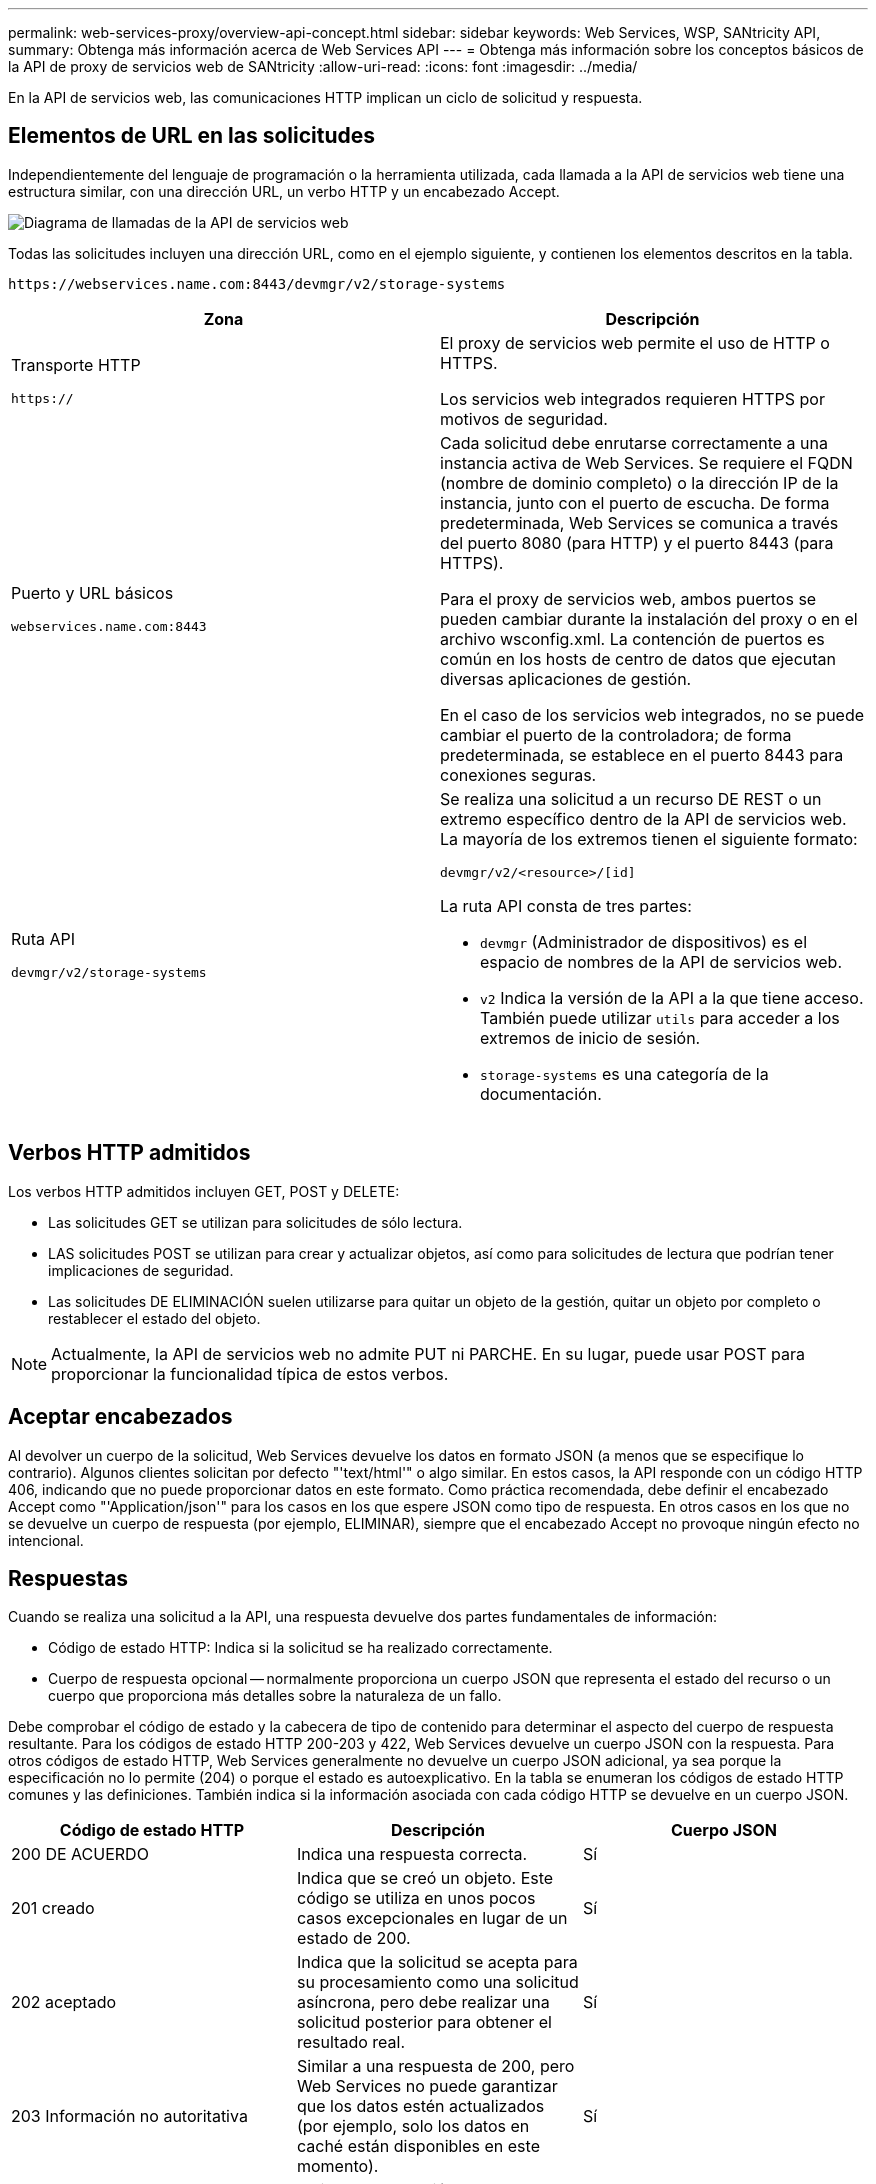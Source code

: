 ---
permalink: web-services-proxy/overview-api-concept.html 
sidebar: sidebar 
keywords: Web Services, WSP, SANtricity API, 
summary: Obtenga más información acerca de Web Services API 
---
= Obtenga más información sobre los conceptos básicos de la API de proxy de servicios web de SANtricity
:allow-uri-read: 
:icons: font
:imagesdir: ../media/


[role="lead"]
En la API de servicios web, las comunicaciones HTTP implican un ciclo de solicitud y respuesta.



== Elementos de URL en las solicitudes

Independientemente del lenguaje de programación o la herramienta utilizada, cada llamada a la API de servicios web tiene una estructura similar, con una dirección URL, un verbo HTTP y un encabezado Accept.

image::../media/web_services_proxy_api.gif[Diagrama de llamadas de la API de servicios web]

Todas las solicitudes incluyen una dirección URL, como en el ejemplo siguiente, y contienen los elementos descritos en la tabla.

`+https://webservices.name.com:8443/devmgr/v2/storage-systems+`

|===
| Zona | Descripción 


 a| 
Transporte HTTP

`https://`
 a| 
El proxy de servicios web permite el uso de HTTP o HTTPS.

Los servicios web integrados requieren HTTPS por motivos de seguridad.



 a| 
Puerto y URL básicos

`webservices.name.com:8443`
 a| 
Cada solicitud debe enrutarse correctamente a una instancia activa de Web Services. Se requiere el FQDN (nombre de dominio completo) o la dirección IP de la instancia, junto con el puerto de escucha. De forma predeterminada, Web Services se comunica a través del puerto 8080 (para HTTP) y el puerto 8443 (para HTTPS).

Para el proxy de servicios web, ambos puertos se pueden cambiar durante la instalación del proxy o en el archivo wsconfig.xml. La contención de puertos es común en los hosts de centro de datos que ejecutan diversas aplicaciones de gestión.

En el caso de los servicios web integrados, no se puede cambiar el puerto de la controladora; de forma predeterminada, se establece en el puerto 8443 para conexiones seguras.



 a| 
Ruta API

`devmgr/v2/storage-systems`
 a| 
Se realiza una solicitud a un recurso DE REST o un extremo específico dentro de la API de servicios web. La mayoría de los extremos tienen el siguiente formato:

`devmgr/v2/<resource>/[id]`

La ruta API consta de tres partes:

* `devmgr` (Administrador de dispositivos) es el espacio de nombres de la API de servicios web.
* `v2` Indica la versión de la API a la que tiene acceso. También puede utilizar `utils` para acceder a los extremos de inicio de sesión.
* `storage-systems` es una categoría de la documentación.


|===


== Verbos HTTP admitidos

Los verbos HTTP admitidos incluyen GET, POST y DELETE:

* Las solicitudes GET se utilizan para solicitudes de sólo lectura.
* LAS solicitudes POST se utilizan para crear y actualizar objetos, así como para solicitudes de lectura que podrían tener implicaciones de seguridad.
* Las solicitudes DE ELIMINACIÓN suelen utilizarse para quitar un objeto de la gestión, quitar un objeto por completo o restablecer el estado del objeto.



NOTE: Actualmente, la API de servicios web no admite PUT ni PARCHE. En su lugar, puede usar POST para proporcionar la funcionalidad típica de estos verbos.



== Aceptar encabezados

Al devolver un cuerpo de la solicitud, Web Services devuelve los datos en formato JSON (a menos que se especifique lo contrario). Algunos clientes solicitan por defecto "'text/html'" o algo similar. En estos casos, la API responde con un código HTTP 406, indicando que no puede proporcionar datos en este formato. Como práctica recomendada, debe definir el encabezado Accept como "'Application/json'" para los casos en los que espere JSON como tipo de respuesta. En otros casos en los que no se devuelve un cuerpo de respuesta (por ejemplo, ELIMINAR), siempre que el encabezado Accept no provoque ningún efecto no intencional.



== Respuestas

Cuando se realiza una solicitud a la API, una respuesta devuelve dos partes fundamentales de información:

* Código de estado HTTP: Indica si la solicitud se ha realizado correctamente.
* Cuerpo de respuesta opcional -- normalmente proporciona un cuerpo JSON que representa el estado del recurso o un cuerpo que proporciona más detalles sobre la naturaleza de un fallo.


Debe comprobar el código de estado y la cabecera de tipo de contenido para determinar el aspecto del cuerpo de respuesta resultante. Para los códigos de estado HTTP 200-203 y 422, Web Services devuelve un cuerpo JSON con la respuesta. Para otros códigos de estado HTTP, Web Services generalmente no devuelve un cuerpo JSON adicional, ya sea porque la especificación no lo permite (204) o porque el estado es autoexplicativo. En la tabla se enumeran los códigos de estado HTTP comunes y las definiciones. También indica si la información asociada con cada código HTTP se devuelve en un cuerpo JSON.

|===
| Código de estado HTTP | Descripción | Cuerpo JSON 


 a| 
200 DE ACUERDO
 a| 
Indica una respuesta correcta.
 a| 
Sí



 a| 
201 creado
 a| 
Indica que se creó un objeto. Este código se utiliza en unos pocos casos excepcionales en lugar de un estado de 200.
 a| 
Sí



 a| 
202 aceptado
 a| 
Indica que la solicitud se acepta para su procesamiento como una solicitud asíncrona, pero debe realizar una solicitud posterior para obtener el resultado real.
 a| 
Sí



 a| 
203 Información no autoritativa
 a| 
Similar a una respuesta de 200, pero Web Services no puede garantizar que los datos estén actualizados (por ejemplo, solo los datos en caché están disponibles en este momento).
 a| 
Sí



 a| 
204 sin contenido
 a| 
Indica una operación correcta, pero no hay cuerpo de respuesta.
 a| 
No



 a| 
400 solicitud incorrecta
 a| 
Indica que el cuerpo JSON proporcionado en la solicitud no es válido.
 a| 
No



 a| 
401 no autorizado
 a| 
Indica que se ha producido un error de autenticación. No se han proporcionado credenciales o el nombre de usuario o la contraseña no son válidos.
 a| 
No



 a| 
403 Prohibido
 a| 
Un error de autorización, que indica que el usuario autenticado no tiene permiso para acceder al extremo solicitado.
 a| 
No



 a| 
404 no encontrado
 a| 
Indica que no se pudo ubicar el recurso solicitado. Este código es válido para API no existentes o recursos no existentes solicitados por el identificador.
 a| 
No



 a| 
422 entidad no procesable
 a| 
Indica que por lo general, la solicitud está bien formada, pero los parámetros de entrada no son válidos o el estado del sistema de almacenamiento no permite que los servicios web satisfagan la solicitud.
 a| 
Sí



 a| 
424 Dependencia con error
 a| 
Se utiliza en el proxy de servicios web para indicar que no se puede acceder al sistema de almacenamiento solicitado en ese momento. Por lo tanto, Web Services no puede satisfacer la solicitud.
 a| 
No



 a| 
429 demasiadas solicitudes
 a| 
Indica que se ha superado el límite de solicitudes y que se debe volver a intentar más tarde.
 a| 
No

|===